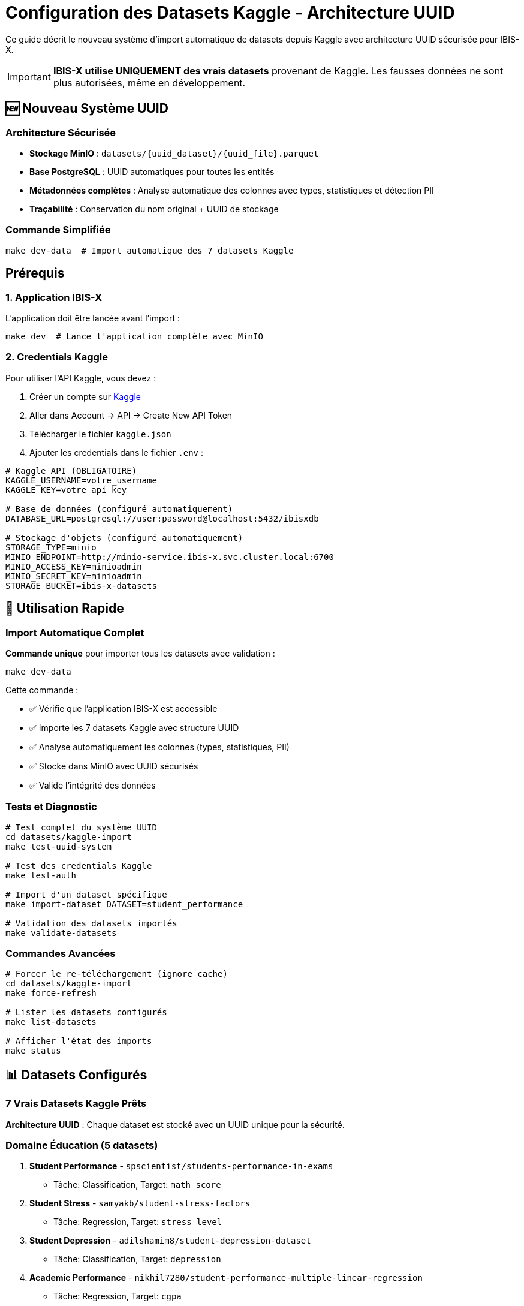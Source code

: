 = Configuration des Datasets Kaggle - Architecture UUID
:description: Guide de configuration et utilisation des vrais datasets Kaggle avec architecture UUID dans IBIS-X
:keywords: kaggle, datasets, configuration, uuid, credentials, développement
:page-layout: docs

[.lead]
Ce guide décrit le nouveau système d'import automatique de datasets depuis Kaggle avec architecture UUID sécurisée pour IBIS-X.

[IMPORTANT]
====
**IBIS-X utilise UNIQUEMENT des vrais datasets** provenant de Kaggle. Les fausses données ne sont plus autorisées, même en développement.
====

== 🆕 Nouveau Système UUID

=== Architecture Sécurisée

* **Stockage MinIO** : `datasets/{uuid_dataset}/{uuid_file}.parquet`
* **Base PostgreSQL** : UUID automatiques pour toutes les entités
* **Métadonnées complètes** : Analyse automatique des colonnes avec types, statistiques et détection PII
* **Traçabilité** : Conservation du nom original + UUID de stockage

=== Commande Simplifiée

[source,bash]
----
make dev-data  # Import automatique des 7 datasets Kaggle
----

== Prérequis

=== 1. Application IBIS-X

L'application doit être lancée avant l'import :

[source,bash]
----
make dev  # Lance l'application complète avec MinIO
----

=== 2. Credentials Kaggle

Pour utiliser l'API Kaggle, vous devez :

. Créer un compte sur https://www.kaggle.com[Kaggle]
. Aller dans Account → API → Create New API Token  
. Télécharger le fichier `kaggle.json`
. Ajouter les credentials dans le fichier `.env` :

[source,bash]
----
# Kaggle API (OBLIGATOIRE)
KAGGLE_USERNAME=votre_username
KAGGLE_KEY=votre_api_key

# Base de données (configuré automatiquement)
DATABASE_URL=postgresql://user:password@localhost:5432/ibisxdb

# Stockage d'objets (configuré automatiquement)
STORAGE_TYPE=minio
MINIO_ENDPOINT=http://minio-service.ibis-x.svc.cluster.local:6700
MINIO_ACCESS_KEY=minioadmin
MINIO_SECRET_KEY=minioadmin
STORAGE_BUCKET=ibis-x-datasets
----

== 🚀 Utilisation Rapide

=== Import Automatique Complet

**Commande unique** pour importer tous les datasets avec validation :

[source,bash]
----
make dev-data
----

Cette commande :

* ✅ Vérifie que l'application IBIS-X est accessible
* ✅ Importe les 7 datasets Kaggle avec structure UUID
* ✅ Analyse automatiquement les colonnes (types, statistiques, PII)
* ✅ Stocke dans MinIO avec UUID sécurisés
* ✅ Valide l'intégrité des données

=== Tests et Diagnostic

[source,bash]
----
# Test complet du système UUID
cd datasets/kaggle-import
make test-uuid-system

# Test des credentials Kaggle
make test-auth

# Import d'un dataset spécifique
make import-dataset DATASET=student_performance

# Validation des datasets importés
make validate-datasets
----

=== Commandes Avancées

[source,bash]
----
# Forcer le re-téléchargement (ignore cache)
cd datasets/kaggle-import
make force-refresh

# Lister les datasets configurés
make list-datasets

# Afficher l'état des imports
make status
----

== 📊 Datasets Configurés

=== 7 Vrais Datasets Kaggle Prêts

**Architecture UUID** : Chaque dataset est stocké avec un UUID unique pour la sécurité.

=== Domaine Éducation (5 datasets)

. **Student Performance** - `spscientist/students-performance-in-exams`
   - Tâche: Classification, Target: `math_score`
. **Student Stress** - `samyakb/student-stress-factors`  
   - Tâche: Regression, Target: `stress_level`
. **Student Depression** - `adilshamim8/student-depression-dataset`
   - Tâche: Classification, Target: `depression`
. **Academic Performance** - `nikhil7280/student-performance-multiple-linear-regression`
   - Tâche: Regression, Target: `cgpa`
. **Riiid Answer Prediction** - `c/riiid-test-answer-prediction`
   - Tâche: Classification, Target: `answered_correctly` (large dataset)

=== Autres Domaines (2 datasets)  

[start=6]
. **Social Media Addiction** - `adilshamim8/social-media-addiction-vs-relationships`
   - Domaine: Social Media, Target: `addiction_level`
. **OULAD Dataset** - `vjcalling/ouladdata`
   - Domaine: Education, Target: `final_result` (multi-file dataset)

=== Métadonnées Automatiques

Pour chaque dataset importé :

* 📊 **Analyse des colonnes** : Types, statistiques, exemples
* 🔐 **Détection PII** : Identification automatique des données personnelles  
* ⚖️ **Critères éthiques** : Templates intelligents par domaine
* 🗃️ **Structure UUID** : Stockage sécurisé et traçable

== 🛠️ Configuration Avancée

=== Ajout d'un Nouveau Dataset

. **Éditer la configuration** :
+
[source,bash]
----
# Fichier: datasets/kaggle-import/kaggle_datasets_config.yaml
nouveau_dataset:
  kaggle_ref: "username/dataset-name"
  domain: "education"  # Utilisé pour les templates éthiques
  description: "Description du dataset"
  ml_task: "classification"  # ou "regression"
  target_column: "colonne_cible"
----

. **Importer et tester** :
+
[source,bash]
----
cd datasets/kaggle-import
make import-dataset DATASET=nouveau_dataset
----

=== Architecture UUID Détaillée

**Structure MinIO** :

[source]
----
ibis-x-datasets/
├── datasets/
│   ├── 12345678-1234-1234-1234-123456789abc/  # UUID dataset
│   │   ├── abcdef12-3456-7890-abcd-ef1234567890.parquet  # UUID fichier 1
│   │   └── fedcba09-8765-4321-dcba-098765432109.parquet  # UUID fichier 2
│   └── 87654321-4321-4321-4321-ba0987654321/  # Autre dataset
----

**Base PostgreSQL** :

* `datasets` : Métadonnées complètes (31+ champs)
* `dataset_files` : Informations fichiers avec UUID  
* `file_columns` : Analyse détaillée des colonnes

=== Cache et Performance

* **Cache intelligent** : 7 jours, évite les re-téléchargements
* **Conversion Parquet** : Compression optimale, gains 10-50x
* **Analyse parallèle** : Colonnes analysées en simultané

=== Monitoring et Diagnostic

[source,bash]
----
# Validation complète des données
make validate-datasets

# Diagnostic système UUID  
cd datasets/kaggle-import
make test-uuid-system

# Logs détaillés avec étapes
tail -f kaggle_import.log

# État complet des imports
make status
----

== 🔧 Dépannage

=== Erreurs Communes

[cols="3,4,3", options="header"]
|===
|Erreur |Cause |Solution

|"KAGGLE_USERNAME manquant dans .env"
|Credentials non configurés
|Ajoutez vos credentials Kaggle dans `.env`

|Import Kaggle échoué
|Connexion ou credentials invalides
|Vérifiez connexion internet et credentials

|Validation échouée
|Fausses données détectées
|Nettoyez avec `make clean` puis `make dev-data`

|Application non accessible
|Services non prêts
|Vérifiez que `make dev` est terminé
|===

=== Diagnostic Avancé

[source,bash]
----
# Voir les logs du job Kaggle
kubectl logs -n ibis-x job/kaggle-dataset-import-job

# Relancer manuellement l'import
kubectl delete job kaggle-dataset-import-job -n ibis-x
kubectl apply -f k8s/base/jobs/kaggle-dataset-import-job.yaml -n ibis-x

# Vérifier le contenu de MinIO
kubectl port-forward -n ibis-x service/minio-service 6701:6701
# Puis allez sur http://localhost:6701 (minioadmin/minioadmin)
----

== 📝 Notes Importantes

. **Le script `init_datasets.py` est OBSOLÈTE** et ne doit plus être utilisé
. **Les datasets sont stockés avec des UUIDs** dans MinIO (ex: `1bde81b1-2ac8-4681-aa96-4de9b04e42e8/`)
. **Le premier démarrage est plus long** mais garantit l'utilisation de vraies données
. **Les datasets sont mis en cache** pendant 7 jours pour éviter les re-téléchargements

== 🚨 Changements par rapport à l'ancien système

[cols="1,1", options="header"]
|===
|Ancien Système |Nouveau Système

|Fausses données générées
|✅ Vrais datasets Kaggle

|Dossiers nommés (`academic_performance/`)
|✅ UUIDs (`1bde81b1-2ac8-4681-aa96-4de9b04e42e8/`)

|Démarrage rapide
|✅ Démarrage plus long mais données réelles

|Script `init_datasets.py`
|✅ Commande `make dev-data`
|===

== 💡 Pour les Développeurs

Si vous devez débugger le processus d'import :

[source,bash]
----
# Voir les logs du job Kaggle
kubectl logs -n ibis-x job/kaggle-dataset-import-job

# Relancer manuellement l'import
kubectl delete job kaggle-dataset-import-job -n ibis-x
kubectl apply -f k8s/base/jobs/kaggle-dataset-import-job.yaml -n ibis-x

# Vérifier le contenu de MinIO
kubectl port-forward -n ibis-x service/minio-service 6701:6701
# Puis allez sur http://localhost:6701 (minioadmin/minioadmin)
----

[.text-center]
**🎯 Objectif : 100% de vrais datasets, 0% de fausses données !**